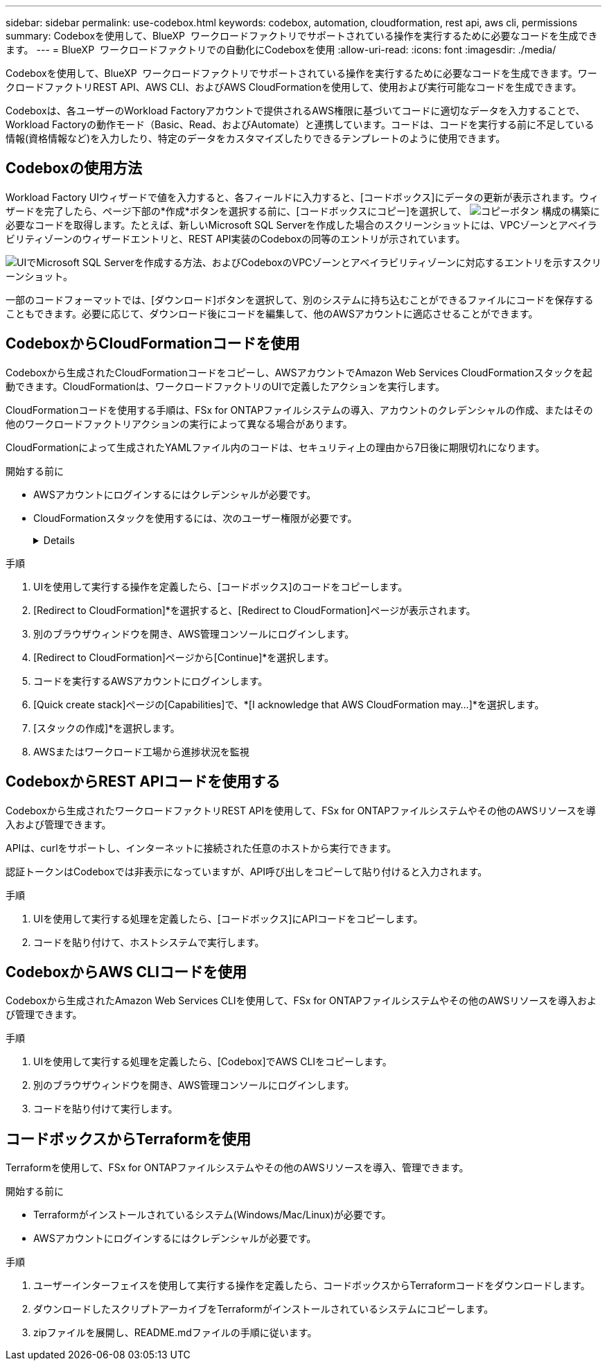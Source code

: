 ---
sidebar: sidebar 
permalink: use-codebox.html 
keywords: codebox, automation, cloudformation, rest api, aws cli, permissions 
summary: Codeboxを使用して、BlueXP  ワークロードファクトリでサポートされている操作を実行するために必要なコードを生成できます。 
---
= BlueXP  ワークロードファクトリでの自動化にCodeboxを使用
:allow-uri-read: 
:icons: font
:imagesdir: ./media/


[role="lead"]
Codeboxを使用して、BlueXP  ワークロードファクトリでサポートされている操作を実行するために必要なコードを生成できます。ワークロードファクトリREST API、AWS CLI、およびAWS CloudFormationを使用して、使用および実行可能なコードを生成できます。

Codeboxは、各ユーザーのWorkload Factoryアカウントで提供されるAWS権限に基づいてコードに適切なデータを入力することで、Workload Factoryの動作モード（Basic、Read、およびAutomate）と連携しています。コードは、コードを実行する前に不足している情報(資格情報など)を入力したり、特定のデータをカスタマイズしたりできるテンプレートのように使用できます。



== Codeboxの使用方法

Workload Factory UIウィザードで値を入力すると、各フィールドに入力すると、[コードボックス]にデータの更新が表示されます。ウィザードを完了したら、ページ下部の*作成*ボタンを選択する前に、[コードボックスにコピー]を選択して、 image:button-copy-codebox.png["コピーボタン"] 構成の構築に必要なコードを取得します。たとえば、新しいMicrosoft SQL Serverを作成した場合のスクリーンショットには、VPCゾーンとアベイラビリティゾーンのウィザードエントリと、REST API実装のCodeboxの同等のエントリが示されています。

image:screenshot-codebox-example1.png["UIでMicrosoft SQL Serverを作成する方法、およびCodeboxのVPCゾーンとアベイラビリティゾーンに対応するエントリを示すスクリーンショット。"]

一部のコードフォーマットでは、[ダウンロード]ボタンを選択して、別のシステムに持ち込むことができるファイルにコードを保存することもできます。必要に応じて、ダウンロード後にコードを編集して、他のAWSアカウントに適応させることができます。



== CodeboxからCloudFormationコードを使用

Codeboxから生成されたCloudFormationコードをコピーし、AWSアカウントでAmazon Web Services CloudFormationスタックを起動できます。CloudFormationは、ワークロードファクトリのUIで定義したアクションを実行します。

CloudFormationコードを使用する手順は、FSx for ONTAPファイルシステムの導入、アカウントのクレデンシャルの作成、またはその他のワークロードファクトリアクションの実行によって異なる場合があります。

CloudFormationによって生成されたYAMLファイル内のコードは、セキュリティ上の理由から7日後に期限切れになります。

.開始する前に
* AWSアカウントにログインするにはクレデンシャルが必要です。
* CloudFormationスタックを使用するには、次のユーザー権限が必要です。
+
[%collapsible]
====
[source, json]
----
{
    "Version": "2012-10-17",
    "Statement": [
        {
            "Effect": "Allow",
            "Action": [
                "cloudformation:CreateStack",
                "cloudformation:UpdateStack",
                "cloudformation:DeleteStack",
                "cloudformation:DescribeStacks",
                "cloudformation:DescribeStackEvents",
                "cloudformation:DescribeChangeSet",
                "cloudformation:ExecuteChangeSet",
                "cloudformation:ListStacks",
                "cloudformation:ListStackResources",
                "cloudformation:GetTemplate",
                "cloudformation:ValidateTemplate",
                "lambda:InvokeFunction",
                "iam:PassRole",
                "iam:CreateRole",
                "iam:UpdateAssumeRolePolicy",
                "iam:AttachRolePolicy",
                "iam:CreateServiceLinkedRole"
            ],
            "Resource": "*"
        }
    ]
}
----
====


.手順
. UIを使用して実行する操作を定義したら、[コードボックス]のコードをコピーします。
. [Redirect to CloudFormation]*を選択すると、[Redirect to CloudFormation]ページが表示されます。
. 別のブラウザウィンドウを開き、AWS管理コンソールにログインします。
. [Redirect to CloudFormation]ページから[Continue]*を選択します。
. コードを実行するAWSアカウントにログインします。
. [Quick create stack]ページの[Capabilities]で、*[I acknowledge that AWS CloudFormation may...]*を選択します。
. [スタックの作成]*を選択します。
. AWSまたはワークロード工場から進捗状況を監視




== CodeboxからREST APIコードを使用する

Codeboxから生成されたワークロードファクトリREST APIを使用して、FSx for ONTAPファイルシステムやその他のAWSリソースを導入および管理できます。

APIは、curlをサポートし、インターネットに接続された任意のホストから実行できます。

認証トークンはCodeboxでは非表示になっていますが、API呼び出しをコピーして貼り付けると入力されます。

.手順
. UIを使用して実行する処理を定義したら、[コードボックス]にAPIコードをコピーします。
. コードを貼り付けて、ホストシステムで実行します。




== CodeboxからAWS CLIコードを使用

Codeboxから生成されたAmazon Web Services CLIを使用して、FSx for ONTAPファイルシステムやその他のAWSリソースを導入および管理できます。

.手順
. UIを使用して実行する処理を定義したら、[Codebox]でAWS CLIをコピーします。
. 別のブラウザウィンドウを開き、AWS管理コンソールにログインします。
. コードを貼り付けて実行します。




== コードボックスからTerraformを使用

Terraformを使用して、FSx for ONTAPファイルシステムやその他のAWSリソースを導入、管理できます。

.開始する前に
* Terraformがインストールされているシステム(Windows/Mac/Linux)が必要です。
* AWSアカウントにログインするにはクレデンシャルが必要です。


.手順
. ユーザーインターフェイスを使用して実行する操作を定義したら、コードボックスからTerraformコードをダウンロードします。
. ダウンロードしたスクリプトアーカイブをTerraformがインストールされているシステムにコピーします。
. zipファイルを展開し、README.mdファイルの手順に従います。

